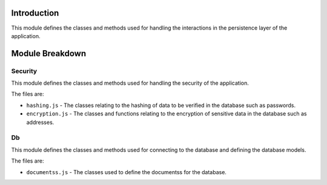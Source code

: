 Introduction
============

This module defines the classes and methods used for handling the interactions in the persistence layer of the application.

Module Breakdown
================

Security
^^^^^^^^

This module defines the classes and methods used for handling the security of the application.

The files are:

- ``hashing.js`` - The classes relating to the hashing of data to be verified in the database such as passwords.

- ``encryption.js`` - The classes and functions relating to the encryption of sensitive data in the database such as addresses.


Db
^^

This module defines the classes and methods used for connecting to the database and defining the database models.

The files are:

- ``documentss.js`` - The classes used to define the documentss for the database.
